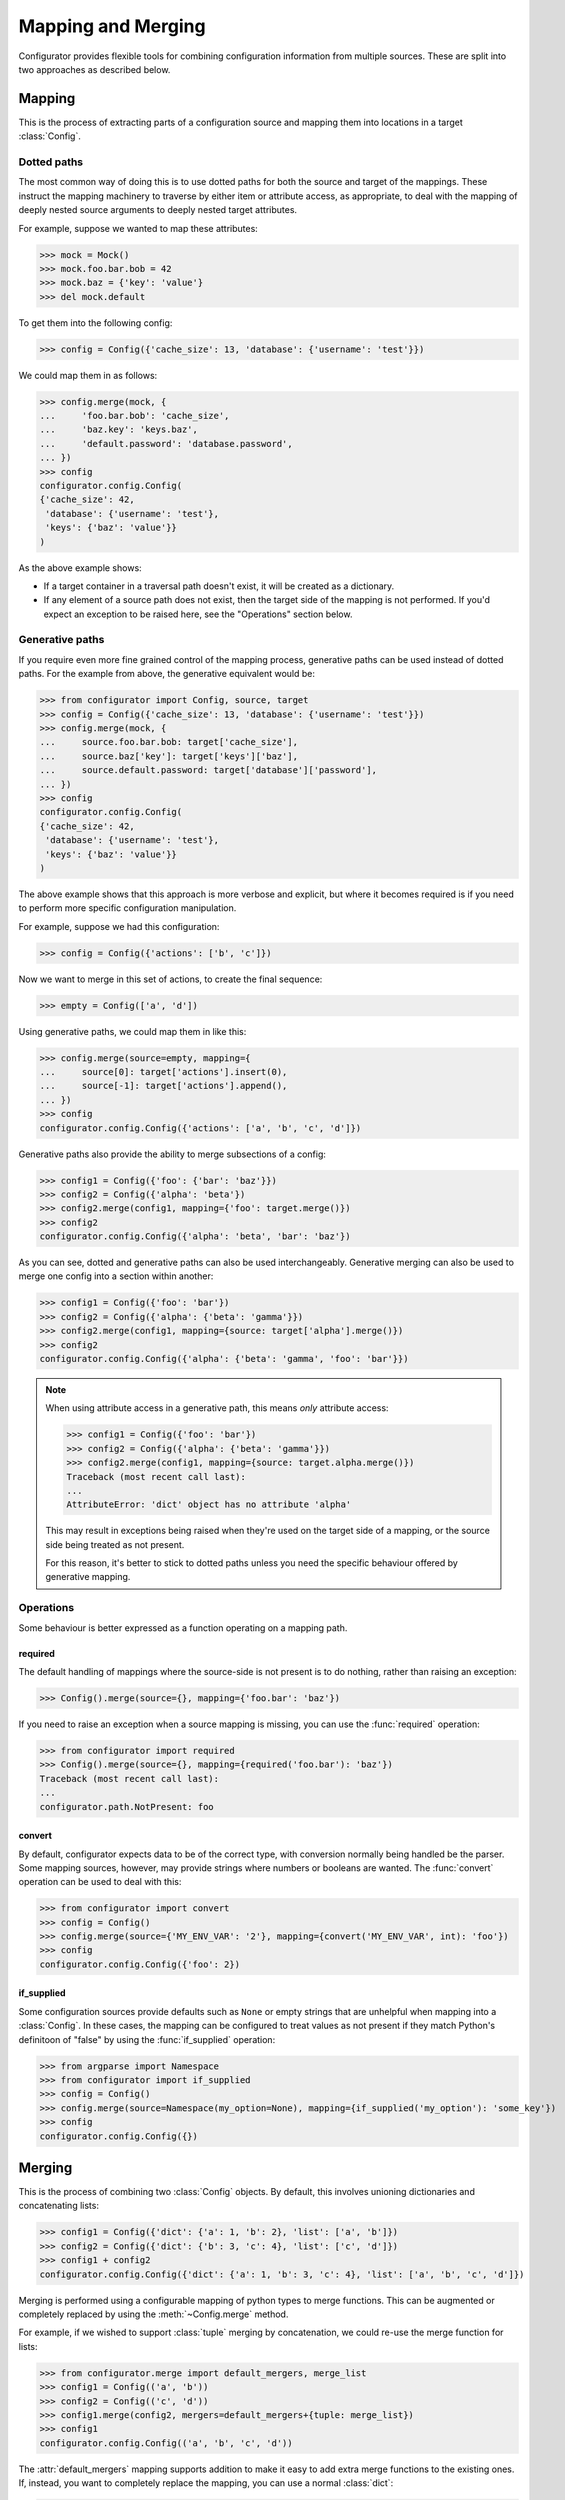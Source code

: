 Mapping and Merging
===================

.. py:currentmodule:: configurator

.. invisible-code-block: python

  from configurator import Config
  from testfixtures.mock import Mock

Configurator provides flexible tools for combining configuration information from
multiple sources. These are split into two approaches as described below.

Mapping
-------

This is the process of extracting parts of a configuration source and mapping
them into locations in a target :class:`Config`.

Dotted paths
~~~~~~~~~~~~

The most common way of doing this is to use dotted paths for both the source and
target of the mappings. These instruct the mapping machinery to traverse by either
item or attribute access, as appropriate, to deal with the mapping of deeply nested
source arguments to deeply nested target attributes.

For example, suppose we wanted to map these attributes:

>>> mock = Mock()
>>> mock.foo.bar.bob = 42
>>> mock.baz = {'key': 'value'}
>>> del mock.default

To get them into the following config:

>>> config = Config({'cache_size': 13, 'database': {'username': 'test'}})

We could map them in as follows:

>>> config.merge(mock, {
...     'foo.bar.bob': 'cache_size',
...     'baz.key': 'keys.baz',
...     'default.password': 'database.password',
... })
>>> config
configurator.config.Config(
{'cache_size': 42,
 'database': {'username': 'test'},
 'keys': {'baz': 'value'}}
)

As the above example shows:

- If a target container in a traversal path doesn't exist, it will be created as a
  dictionary.
- If any element of a source path does not exist, then the target side of the mapping is
  not performed. If you'd expect an exception to be raised here, see the "Operations"
  section below.

Generative paths
~~~~~~~~~~~~~~~~

If you require even more fine grained control of the mapping process, generative paths can
be used instead of dotted paths. For the example from above, the generative equivalent
would be:

>>> from configurator import Config, source, target
>>> config = Config({'cache_size': 13, 'database': {'username': 'test'}})
>>> config.merge(mock, {
...     source.foo.bar.bob: target['cache_size'],
...     source.baz['key']: target['keys']['baz'],
...     source.default.password: target['database']['password'],
... })
>>> config
configurator.config.Config(
{'cache_size': 42,
 'database': {'username': 'test'},
 'keys': {'baz': 'value'}}
)

The above example shows that this approach is more verbose and explicit, but where it
becomes required is if you need to perform more specific configuration manipulation.

For example, suppose we had this configuration:

>>> config = Config({'actions': ['b', 'c']})

Now we want to merge in this set of actions, to create the final sequence:

>>> empty = Config(['a', 'd'])

Using generative paths, we could map them in like this:

>>> config.merge(source=empty, mapping={
...     source[0]: target['actions'].insert(0),
...     source[-1]: target['actions'].append(),
... })
>>> config
configurator.config.Config({'actions': ['a', 'b', 'c', 'd']})

Generative paths also provide the ability to merge subsections of a config:

>>> config1 = Config({'foo': {'bar': 'baz'}})
>>> config2 = Config({'alpha': 'beta'})
>>> config2.merge(config1, mapping={'foo': target.merge()})
>>> config2
configurator.config.Config({'alpha': 'beta', 'bar': 'baz'})

As you can see, dotted and generative paths can also be used interchangeably.
Generative merging can also be used to merge one config into a section within another:

>>> config1 = Config({'foo': 'bar'})
>>> config2 = Config({'alpha': {'beta': 'gamma'}})
>>> config2.merge(config1, mapping={source: target['alpha'].merge()})
>>> config2
configurator.config.Config({'alpha': {'beta': 'gamma', 'foo': 'bar'}})

.. note::

  When using attribute access in a generative path, this means *only* attribute access:

  >>> config1 = Config({'foo': 'bar'})
  >>> config2 = Config({'alpha': {'beta': 'gamma'}})
  >>> config2.merge(config1, mapping={source: target.alpha.merge()})
  Traceback (most recent call last):
  ...
  AttributeError: 'dict' object has no attribute 'alpha'

  This may result in exceptions being raised when they're used on the target side of a
  mapping, or the source side being treated as not present.

  For this reason, it's better to stick to dotted paths unless you need the specific
  behaviour offered by generative mapping.

Operations
~~~~~~~~~~

Some behaviour is better expressed as a function operating on a mapping path.

required
^^^^^^^^

The default handling of mappings where the source-side is not present is to do nothing,
rather than raising an exception:

>>> Config().merge(source={}, mapping={'foo.bar': 'baz'})

If you need to raise an exception when a source mapping is missing, you can use the
:func:`required` operation:

>>> from configurator import required
>>> Config().merge(source={}, mapping={required('foo.bar'): 'baz'})
Traceback (most recent call last):
...
configurator.path.NotPresent: foo

convert
^^^^^^^

By default, configurator expects data to be of the correct type, with conversion
normally being handled be the parser. Some mapping sources, however, may provide
strings where numbers or booleans are wanted. The :func:`convert` operation can be
used to deal with this:

>>> from configurator import convert
>>> config = Config()
>>> config.merge(source={'MY_ENV_VAR': '2'}, mapping={convert('MY_ENV_VAR', int): 'foo'})
>>> config
configurator.config.Config({'foo': 2})

if_supplied
^^^^^^^^^^^

Some configuration sources provide defaults such as ``None`` or empty strings that are unhelpful
when mapping into a :class:`Config`. In these cases, the mapping can be configured to treat values
as not present if they match Python's definitoon of "false" by using the :func:`if_supplied`
operation:

>>> from argparse import Namespace
>>> from configurator import if_supplied
>>> config = Config()
>>> config.merge(source=Namespace(my_option=None), mapping={if_supplied('my_option'): 'some_key'})
>>> config
configurator.config.Config({})

Merging
--------

This is the process of combining two :class:`Config` objects.
By default, this involves unioning dictionaries and concatenating lists:

>>> config1 = Config({'dict': {'a': 1, 'b': 2}, 'list': ['a', 'b']})
>>> config2 = Config({'dict': {'b': 3, 'c': 4}, 'list': ['c', 'd']})
>>> config1 + config2
configurator.config.Config({'dict': {'a': 1, 'b': 3, 'c': 4}, 'list': ['a', 'b', 'c', 'd']})

Merging is performed using a configurable mapping of python types to merge functions.
This can be augmented or completely replaced by using the :meth:`~Config.merge` method.

For example, if we wished to support :class:`tuple` merging by concatenation, we could
re-use the merge function for lists:

>>> from configurator.merge import default_mergers, merge_list
>>> config1 = Config(('a', 'b'))
>>> config2 = Config(('c', 'd'))
>>> config1.merge(config2, mergers=default_mergers+{tuple: merge_list})
>>> config1
configurator.config.Config(('a', 'b', 'c', 'd'))

The :attr:`default_mergers` mapping supports addition to make it easy to add extra
merge functions to the existing ones. If, instead, you want to completely replace
the mapping, you can use a normal :class:`dict`:

>>> config1 = Config({'tuple': ('a', 'b')})
>>> config2 = Config({'tuple': ('c', 'd')})
>>> config1.merge(config2, mergers={tuple: merge_list})
Traceback (most recent call last):
...
TypeError: Cannot merge <class 'dict'> with <class 'dict'>

As you can see, this does mean that any merging that isn't catered for will result in a
:class:`TypeError` being raised.

When writing a merge function, the ``context`` parameter is there so that merging of
complex data types can be handed off to be handled by whatever is the most appropriate
merge function. This is only likely to be needed when merging mappings, and that
has already been implemented, but should you need to do this, please consult the
source code for :func:`configurator.merge.merge_dict`.
